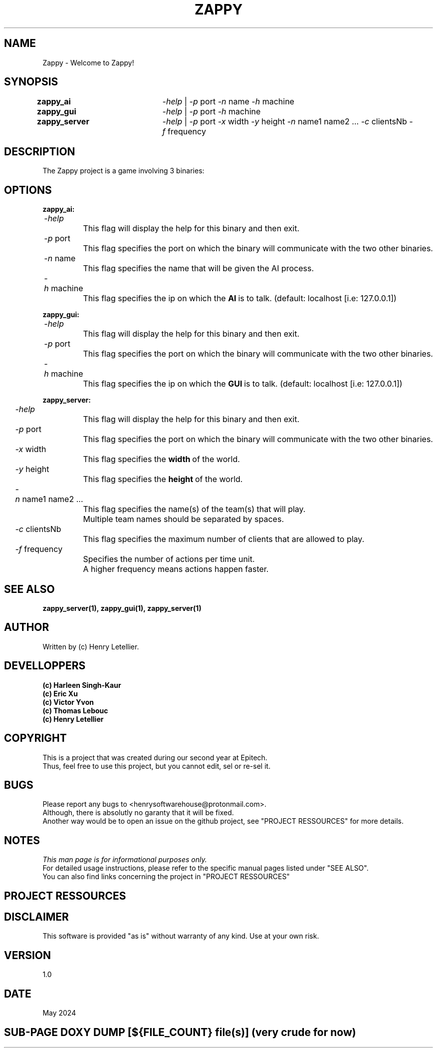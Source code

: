 ." Manpage for zappy project
." Contact: Your Name <your.email@example.com>
.TH ZAPPY "EPITECH" 6 "May 2024" "Version 1.0" "Zappy Manual"

.SH NAME
Zappy \- Welcome to Zappy!

.SH SYNOPSIS
.nf
.BI \fB\,zappy_ai\ \ \t\fR\fI\,\-help\fR\ |\ \fR\fI\,\-p\ \fRport\fR\ \fR\fI\,\-n\ \fRname\fR\ \fR\fI\,\-h\ \fRmachine
.BI \fB\,zappy_gui\  \t\fR\fI\,\-help\fR\ |\ \fR\fI\,\-p\ \fRport\ \fI\,\-h\ \fRmachine
.BI \fB\,zappy_server\t\fR\fI\,\-help\fR\ |\ \fR\fI\,\-p\ \fRport\ \fR\fI\,\fR\fI\,\-x\ \fRwidth\ \fI\,\-y\ \fRheight\ \fI\,\-n\ \fRname1\ name2\ ...\ \fI\,\-c\ \fRclientsNb\ \fI\,\-f\ \fRfrequency
.fi
.SH DESCRIPTION
The Zappy project is a game involving 3 binaries:



.SH OPTIONS
.nf
.PP
.BI\,zappy_ai:\fR
.BI\t\t\fR\fI\,\-help
.BI\t\t\t\fRThis\ flag\ will\ display\ the\ help\ for\ this\ binary\ and\ then\ exit.
.BI\t\t\fR\fI\,\-p\ \fRport
.BI\t\t\t\fRThis\ flag\ specifies\ the\ port\ on\ which\ the\ binary\ will\ communicate\ with\ the\ two\ other\ binaries.
.BI\t\t\fR\fI\,\-n\ \fRname
.BI\t\t\t\fRThis\ flag\ specifies\ the\ name\ that\ will\ be\ given\ the\ AI\ process.
.BI\t\t\fR\fI\,\-h\ \fRmachine
.BI\t\t\t\fRThis\ flag\ specifies\ the\ ip\ on\ which\ the\ \fBAI\fR\ is\ to\ talk.\ (default:\ localhost\ [i.e:\ 127.0.0.1])
.PP
.BI\,zappy_gui:\fR
.BI\t\t\fR\fI\,\-help
.BI\t\t\t\fRThis\ flag\ will\ display\ the\ help\ for\ this\ binary\ and\ then\ exit.
.BI\t\t\fR\fI\,\-p\ \fRport
.BI\t\t\t\fRThis\ flag\ specifies\ the\ port\ on\ which\ the\ binary\ will\ communicate\ with\ the\ two\ other\ binaries.
.BI\t\t\fR\fI\,\-h\ \fRmachine
.BI\t\t\t\fRThis\ flag\ specifies\ the\ ip\ on\ which\ the\ \fBGUI\fR\ is\ to\ talk.\ (default:\ localhost\ [i.e:\ 127.0.0.1])
.PP
.BI\,zappy_server:\fR
.BI\t\t\fR\fI\,\-help
.BI\t\t\t\fRThis\ flag\ will\ display\ the\ help\ for\ this\ binary\ and\ then\ exit.
.BI\t\t\fR\fI\,\-p\ \fRport
.BI\t\t\t\fRThis\ flag\ specifies\ the\ port\ on\ which\ the\ binary\ will\ communicate\ with\ the\ two\ other\ binaries.
.BI\t\t\fR\fI\,\-x\ \fRwidth
.BI\t\t\t\fRThis\ flag\ specifies\ the\ \fBwidth\fR\ of\ the\ world.
.BI\t\t\fR\fI\,\-y\ \fRheight
.BI\t\t\t\fRThis\ flag\ specifies\ the\ \fBheight\fR\ of\ the\ world.
.BI\t\t\fR\fI\,\-n\ \fRname1\ name2\ ...
.BI\t\t\t\fRThis\ flag\ specifies\ the\ name(s)\ of\ the\ team(s)\ that\ will\ play.
.BI\t\t\t\fRMultiple\ team\ names\ should\ be\ separated\ by\ spaces.
.BI\t\t\fR\fI\,\-c\ \fRclientsNb
.BI\t\t\t\fRThis\ flag\ specifies\ the\ maximum\ number\ of\ clients\ that\ are\ allowed\ to\ play.
.BI\t\t\fR\fI\,\-f\ \fRfrequency
.BI\t\t\t\fRSpecifies\ the\ number\ of\ actions\ per\ time\ unit.
.BI\t\t\t\fRA\ higher\ frequency\ means\ actions\ happen\ faster.
.fi

.SH SEE ALSO
.BI    zappy_server(1),\ zappy_gui(1),\ zappy_server(1)
.SH AUTHOR
Written by (c) Henry Letellier.

.SH DEVELLOPPERS
.nf
.B (c)\ Harleen\ Singh-Kaur
.B (c)\ Eric\ Xu
.B (c)\ Victor\ Yvon
.B (c)\ Thomas\ Lebouc
.B (c)\ Henry\ Letellier
.fi

.SH COPYRIGHT
.nf
.BI \fRThis\ is\ a\ project\ that\ was\ created\ during\ our\ second\ year\ at\ Epitech.
.BI \fRThus,\ feel\ free\ to\ use\ this\ project,\ but\ you\ cannot\ edit,\ sel\ or\ re-sel\ it.
.fi

.SH BUGS
.nf
.BI \fRPlease\ report\ any\ bugs\ to\ <henrysoftwarehouse@protonmail.com>.
.BI \fRAlthough,\ there\ is\ absolutly\ no\ garanty\ that\ it\ will\ be\ fixed.
.BI \fRAnother\ way\ would\ be\ to\ open\ an\ issue\ on\ the\ github\ project,\ see\ "PROJECT\ RESSOURCES"\ for\ more\ details.
.fi

.SH NOTES
.nf
.BI \fIThis\ man\ page\ is\ for\ informational\ purposes\ only.
.BI \fRFor\ detailed\ usage\ instructions,\ please\ refer\ to\ the\ specific\ manual\ pages\ listed\ under\ "SEE\ ALSO".
.BI \fRYou\ can\ also\ find\ links\ concerning\ the\ project\ in\ "PROJECT\ RESSOURCES"
.fi

.SH PROJECT RESSOURCES
.nf
.".BI\fRWebsite:\ https://zappy\&.pingpal\&.news/
.BI\fRSource\ code\ (Github):\ https://github\&.com/Hanra-s-work/my_zappy/
.BI\fRDocumentation:\ https://zappy\&.pingpal\&.news/
.fi

.SH DISCLAIMER
This software is provided "as is" without warranty of any kind. Use at your own risk.

.SH VERSION
1.0

.SH DATE
May 2024

.SH SUB-PAGE DOXY DUMP [${FILE_COUNT} file(s)] (very crude for now)
